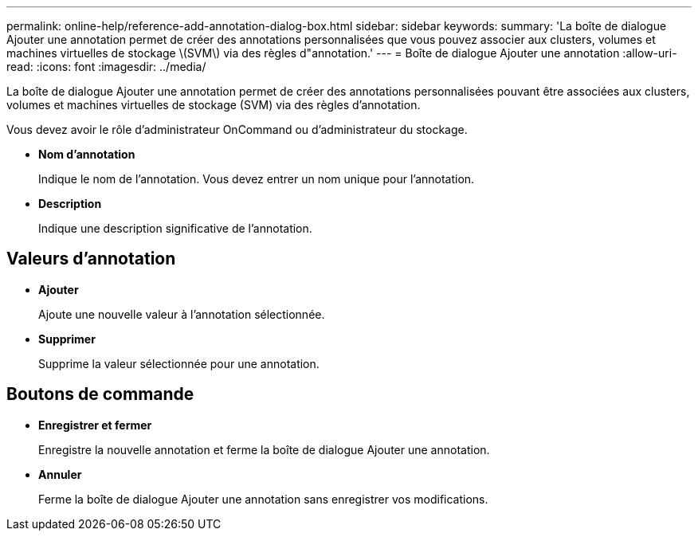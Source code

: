 ---
permalink: online-help/reference-add-annotation-dialog-box.html 
sidebar: sidebar 
keywords:  
summary: 'La boîte de dialogue Ajouter une annotation permet de créer des annotations personnalisées que vous pouvez associer aux clusters, volumes et machines virtuelles de stockage \(SVM\) via des règles d"annotation.' 
---
= Boîte de dialogue Ajouter une annotation
:allow-uri-read: 
:icons: font
:imagesdir: ../media/


[role="lead"]
La boîte de dialogue Ajouter une annotation permet de créer des annotations personnalisées pouvant être associées aux clusters, volumes et machines virtuelles de stockage (SVM) via des règles d'annotation.

Vous devez avoir le rôle d'administrateur OnCommand ou d'administrateur du stockage.

* *Nom d'annotation*
+
Indique le nom de l'annotation. Vous devez entrer un nom unique pour l'annotation.

* *Description*
+
Indique une description significative de l'annotation.





== Valeurs d'annotation

* *Ajouter*
+
Ajoute une nouvelle valeur à l'annotation sélectionnée.

* *Supprimer*
+
Supprime la valeur sélectionnée pour une annotation.





== Boutons de commande

* *Enregistrer et fermer*
+
Enregistre la nouvelle annotation et ferme la boîte de dialogue Ajouter une annotation.

* *Annuler*
+
Ferme la boîte de dialogue Ajouter une annotation sans enregistrer vos modifications.


